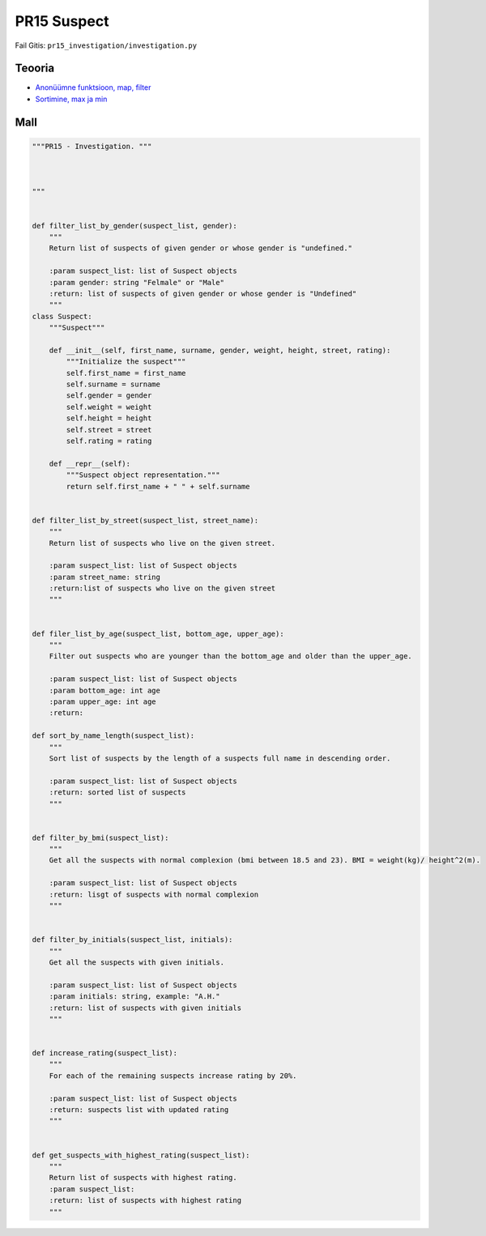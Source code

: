 PR15 Suspect
============

Fail Gitis: ``pr15_investigation/investigation.py``

Teooria
-------

- `Anonüümne funktsioon, map, filter <https://ained.ttu.ee/pydoc/anonym_func.html>`_
- `Sortimine, max ja min <https://ained.ttu.ee/pydoc/sorting.html#>`_

Mall
----

.. code-block:: python

    """PR15 - Investigation. """



    """


    def filter_list_by_gender(suspect_list, gender):
        """
        Return list of suspects of given gender or whose gender is "undefined."

        :param suspect_list: list of Suspect objects
        :param gender: string "Felmale" or "Male"
        :return: list of suspects of given gender or whose gender is "Undefined"
        """
    class Suspect:
        """Suspect"""

        def __init__(self, first_name, surname, gender, weight, height, street, rating):
            """Initialize the suspect"""
            self.first_name = first_name
            self.surname = surname
            self.gender = gender
            self.weight = weight
            self.height = height
            self.street = street
            self.rating = rating

        def __repr__(self):
            """Suspect object representation."""
            return self.first_name + " " + self.surname


    def filter_list_by_street(suspect_list, street_name):
        """
        Return list of suspects who live on the given street.

        :param suspect_list: list of Suspect objects
        :param street_name: string
        :return:list of suspects who live on the given street
        """


    def filer_list_by_age(suspect_list, bottom_age, upper_age):
        """
        Filter out suspects who are younger than the bottom_age and older than the upper_age.

        :param suspect_list: list of Suspect objects
        :param bottom_age: int age
        :param upper_age: int age
        :return:

    def sort_by_name_length(suspect_list):
        """
        Sort list of suspects by the length of a suspects full name in descending order.

        :param suspect_list: list of Suspect objects
        :return: sorted list of suspects
        """


    def filter_by_bmi(suspect_list):
        """
        Get all the suspects with normal complexion (bmi between 18.5 and 23). BMI = weight(kg)/ height^2(m).

        :param suspect_list: list of Suspect objects
        :return: lisgt of suspects with normal complexion
        """


    def filter_by_initials(suspect_list, initials):
        """
        Get all the suspects with given initials.

        :param suspect_list: list of Suspect objects
        :param initials: string, example: "A.H."
        :return: list of suspects with given initials
        """


    def increase_rating(suspect_list):
        """
        For each of the remaining suspects increase rating by 20%.

        :param suspect_list: list of Suspect objects
        :return: suspects list with updated rating
        """


    def get_suspects_with_highest_rating(suspect_list):
        """
        Return list of suspects with highest rating.
        :param suspect_list:
        :return: list of suspects with highest rating
        """
